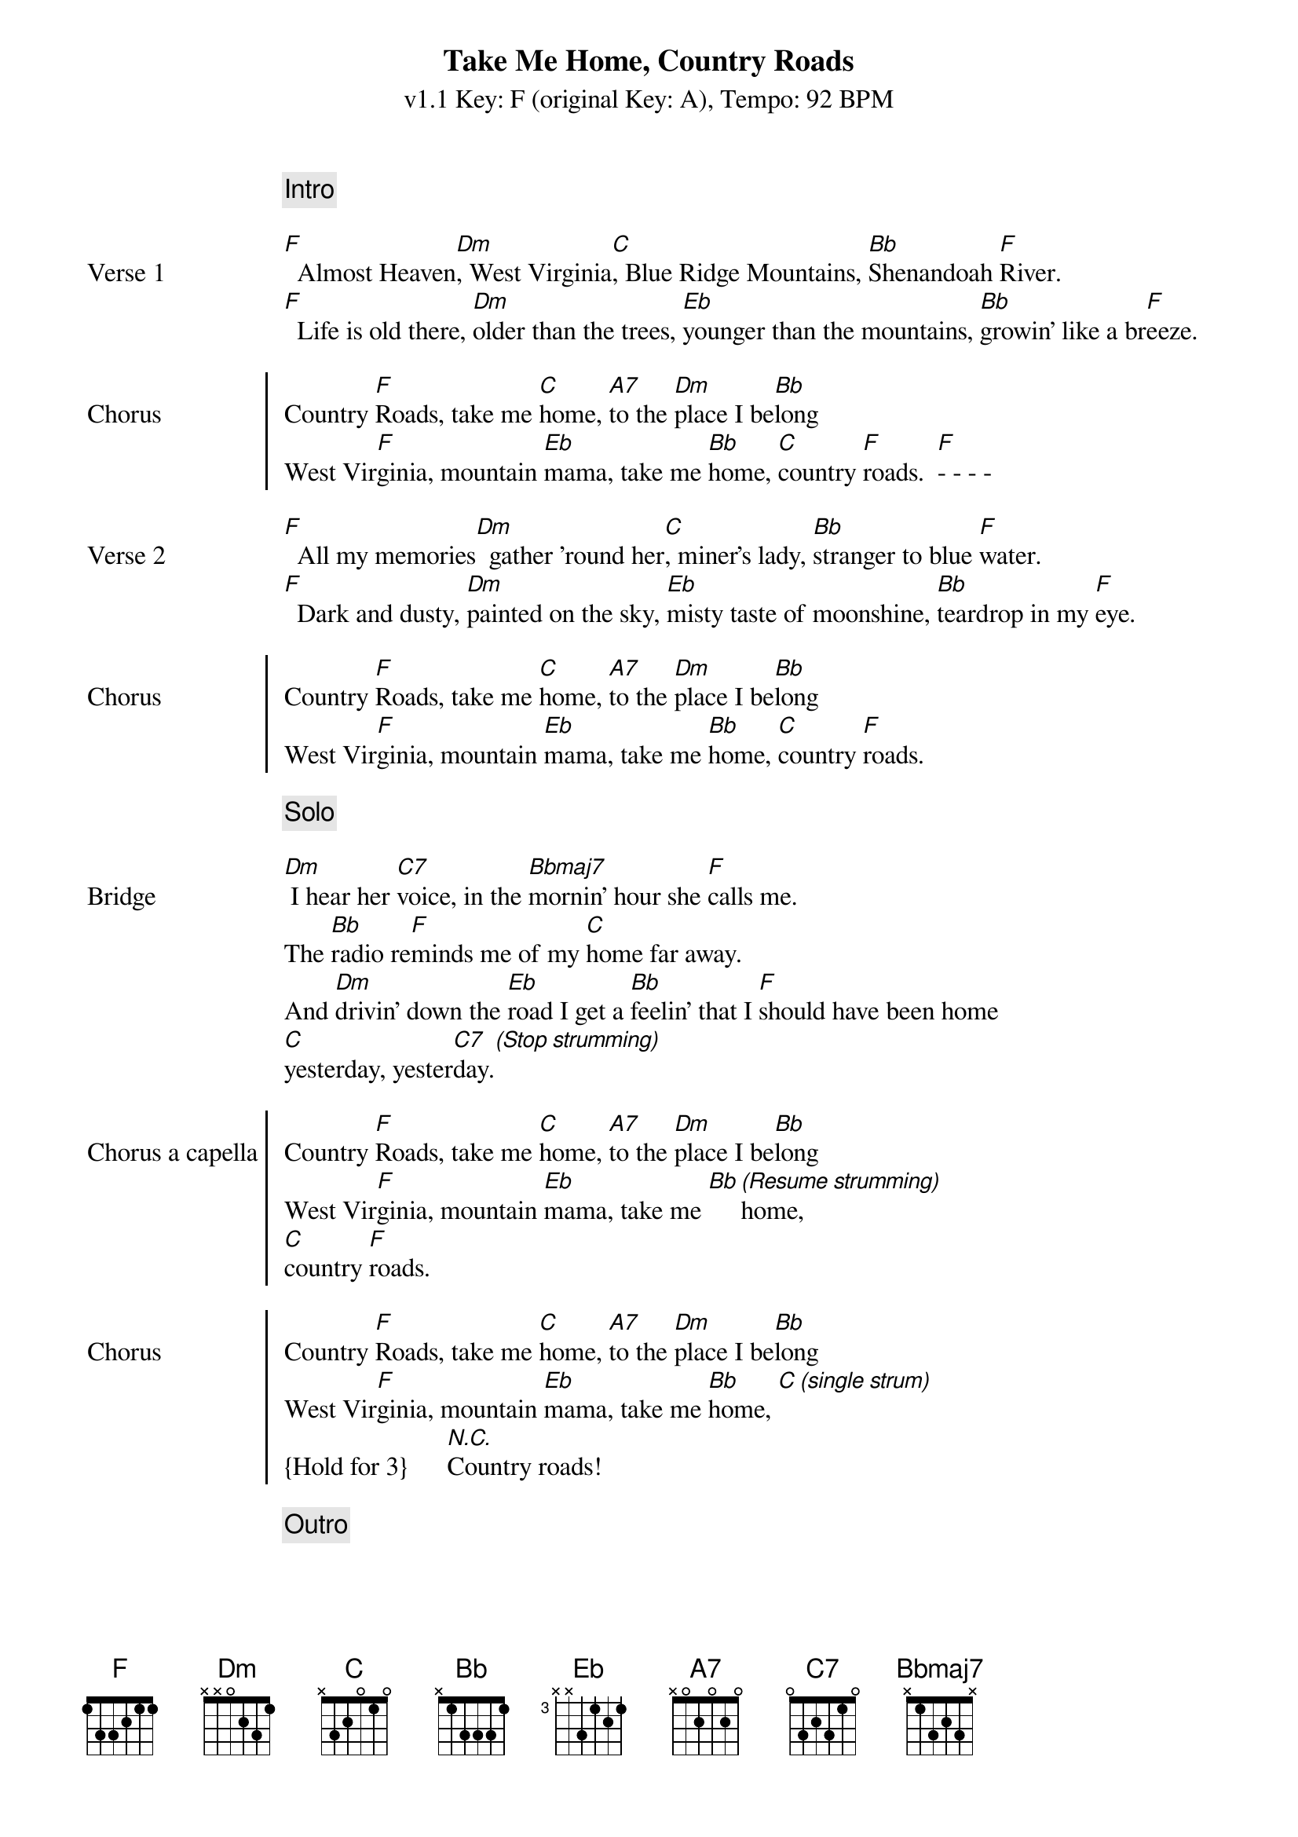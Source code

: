 {title: Take Me Home, Country Roads}
{subtitle: v1.1 Key: F (original Key: A), Tempo: 92 BPM }
{artist: John Denver}
{duration: 3:52}
{key: F}
{tempo: 92}

{c: Intro}
{image: src="takemehomecountryroads-1.png" width=100% align=right}

{sov: Verse 1}
[F]  Almost Heaven[Dm], West Virginia[C], Blue Ridge Mountains, [Bb]Shenandoah [F]River.
[F]  Life is old there, [Dm]older than the trees, [Eb]younger than the mountains, [Bb]growin' like a br[F]eeze.
{eov}

{soc: Chorus}
Country [F]Roads, take me [C]home, [A7]to the [Dm]place I be[Bb]long
West Vir[F]ginia, mountain [Eb]mama, take me [Bb]home, [C]country [F]roads.  [F]- - - - 
{eoc}

{sov: Verse 2}
[F]  All my memories[Dm]  gather 'round her[C], miner's lady, [Bb]stranger to blue [F]water.
[F]  Dark and dusty, [Dm]painted on the sky, [Eb]misty taste of moonshine, [Bb]teardrop in my [F]eye.
{eov}

{soc: Chorus}
Country [F]Roads, take me [C]home, [A7]to the [Dm]place I be[Bb]long
West Vir[F]ginia, mountain [Eb]mama, take me [Bb]home, [C]country [F]roads.
{eoc}

{c: Solo}
{image: src="takemehomecountryroads-2.png" width=100% align=right}

{sov: Bridge}
[Dm] I hear her [C7]voice, in the [Bbmaj7]mornin' hour she [F]calls me.
The [Bb]radio re[F]minds me of my [C]home far away.
And [Dm]drivin' down the [Eb]road I get a [Bb]feelin' that I [F]should have been home
[C]yesterday, yester[C7]day.[*(Stop strumming)]
{eov}

{soc: Chorus a capella}
Country [F]Roads, take me [C]home, [A7]to the [Dm]place I be[Bb]long
West Vir[F]ginia, mountain [Eb]mama, take me [Bb][*(Resume strumming)]home, 
[C]country [F]roads.
{eoc}

{soc: Chorus}
Country [F]Roads, take me [C]home, [A7]to the [Dm]place I be[Bb]long
West Vir[F]ginia, mountain [Eb]mama, take me [Bb]home, [C][*(single strum)]
{Hold for 3}      [*N.C.]Country roads!
{eoc}

{c: Outro}
{image: src="takemehomecountryroads-3.png" width=100% align=right}